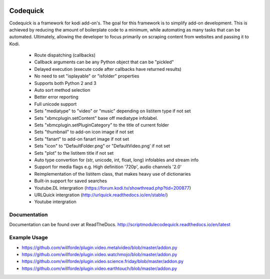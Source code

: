 .. image:: https://readthedocs.org/projects/scriptmodulecodequick/badge/?version=latest
    :target: http://scriptmodulecodequick.readthedocs.io/en/latest/?badge=latest

.. image:: https://travis-ci.org/willforde/script.module.codequick.svg?branch=master
    :target: https://travis-ci.org/willforde/script.module.codequick

.. image:: https://coveralls.io/repos/github/willforde/script.module.codequick/badge.svg?branch=master
    :target: https://coveralls.io/github/willforde/script.module.codequick?branch=master

.. image:: https://api.codacy.com/project/badge/Grade/169396ed505642e9a21e9a4926d31277
    :target: https://www.codacy.com/app/willforde/script.module.codequick?utm_source=github.com&amp;utm_medium=referral&amp;utm_content=willforde/script.module.codequick&amp;utm_campaign=Badge_Grade


=========
Codequick
=========
Codequick is a framework for kodi add-on's. The goal for this framework is to simplify add-on development.
This  is achieved by reducing the amount of boilerplate code to a minimum, while automating as many tasks
that can be automated. Ultimately, allowing the developer to focus primarily on scraping content from
websites and passing it to Kodi.

    * Route dispatching (callbacks)
    * Callback arguments can be any Python object that can be "pickled"
    * Delayed execution (execute code after callbacks have returned results)
    * No need to set "isplayable" or "isfolder" properties
    * Supports both Python 2 and 3
    * Auto sort method selection
    * Better error reporting
    * Full unicode support
    * Sets "mediatype" to "video" or "music" depending on listitem type if not set
    * Sets "xbmcplugin.setContent" base off mediatype infolabel.
    * Sets "xbmcplugin.setPluginCategory" to the title of current folder
    * Sets "thumbnail" to add-on icon image if not set
    * Sets "fanart" to add-on fanart image if not set
    * Sets "icon" to "DefaultFolder.png" or "DefaultVideo.png’ if not set
    * Sets "plot" to the listitem title if not set
    * Auto type convertion for (str, unicode, int, float, long) infolables and stream info
    * Support for media flags e.g. High definition '720p', audio channels '2.0'
    * Reimplementation of the listitem class, that makes heavy use of dictionaries
    * Built-in support for saved searches
    * Youtube.DL intergration (https://forum.kodi.tv/showthread.php?tid=200877)
    * URLQuick intergration (http://urlquick.readthedocs.io/en/stable/)
    * Youtube intergration


Documentation
-------------
Documentation can be found over at ReadTheDocs.
http://scriptmodulecodequick.readthedocs.io/en/latest


Example Usage
-------------
* https://github.com/willforde/plugin.video.metalvideo/blob/master/addon.py
* https://github.com/willforde/plugin.video.watchmojo/blob/master/addon.py
* https://github.com/willforde/plugin.video.science.friday/blob/master/addon.py
* https://github.com/willforde/plugin.video.earthtouch/blob/master/addon.py
